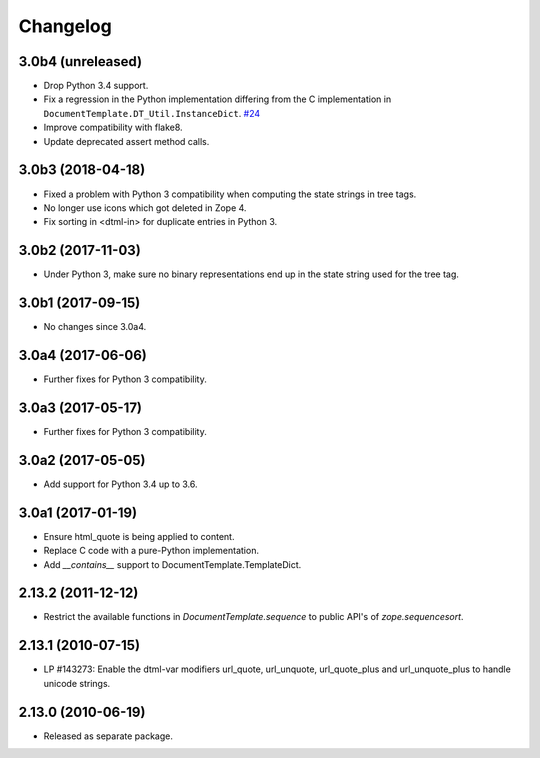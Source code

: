 Changelog
=========

3.0b4 (unreleased)
------------------

- Drop Python 3.4 support.

- Fix a regression in the Python implementation differing from the C
  implementation in ``DocumentTemplate.DT_Util.InstanceDict``.
  `#24 <https://github.com/zopefoundation/DocumentTemplate/pull/24>`_

- Improve compatibility with flake8.

- Update deprecated assert method calls.


3.0b3 (2018-04-18)
------------------

- Fixed a problem with Python 3 compatibility when computing the
  state strings in tree tags.

- No longer use icons which got deleted in Zope 4.

- Fix sorting in <dtml-in> for duplicate entries in Python 3.


3.0b2 (2017-11-03)
------------------

- Under Python 3, make sure no binary representations end up in the
  state string used for the tree tag.


3.0b1 (2017-09-15)
------------------

- No changes since 3.0a4.

3.0a4 (2017-06-06)
------------------

- Further fixes for Python 3 compatibility.

3.0a3 (2017-05-17)
------------------

- Further fixes for Python 3 compatibility.

3.0a2 (2017-05-05)
------------------

- Add support for Python 3.4 up to 3.6.

3.0a1 (2017-01-19)
------------------

- Ensure html_quote is being applied to content.

- Replace C code with a pure-Python implementation.

- Add `__contains__` support to DocumentTemplate.TemplateDict.

2.13.2 (2011-12-12)
-------------------

- Restrict the available functions in `DocumentTemplate.sequence` to public
  API's of `zope.sequencesort`.

2.13.1 (2010-07-15)
-------------------

- LP #143273: Enable the dtml-var modifiers url_quote, url_unquote,
  url_quote_plus and url_unquote_plus to handle unicode strings.


2.13.0 (2010-06-19)
-------------------

- Released as separate package.
